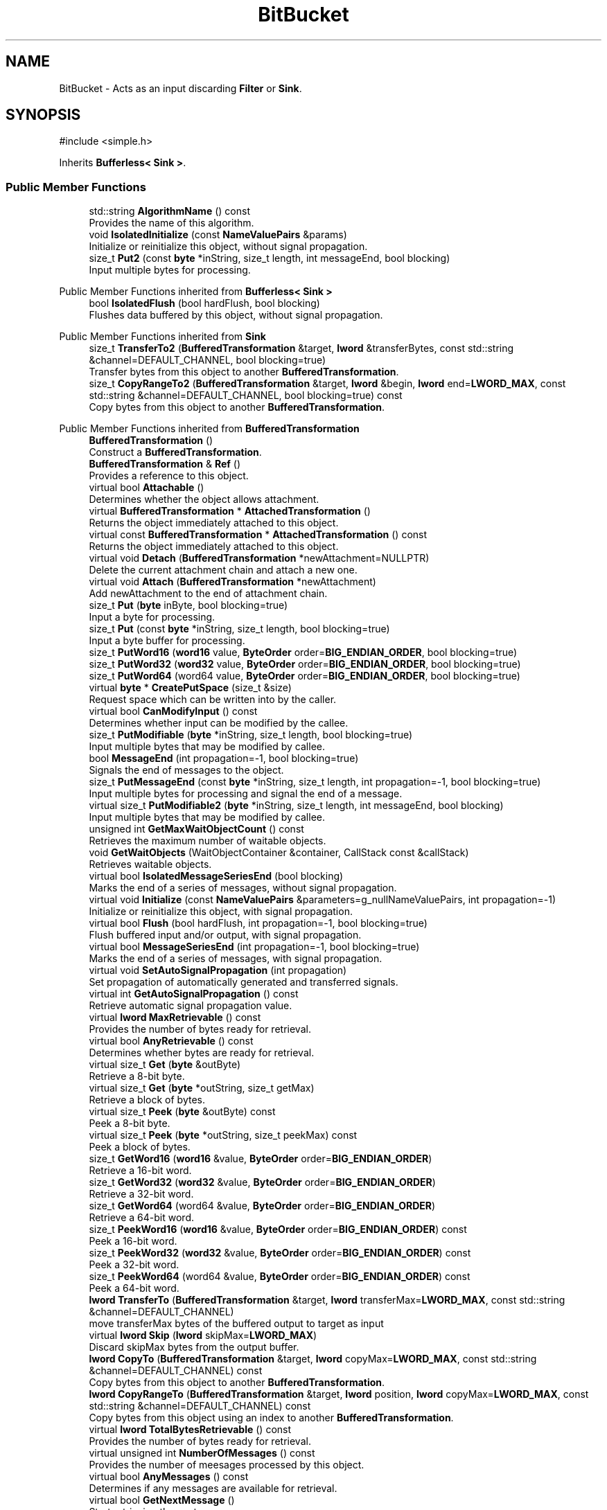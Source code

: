 .TH "BitBucket" 3 "My Project" \" -*- nroff -*-
.ad l
.nh
.SH NAME
BitBucket \- Acts as an input discarding \fBFilter\fP or \fBSink\fP\&.  

.SH SYNOPSIS
.br
.PP
.PP
\fR#include <simple\&.h>\fP
.PP
Inherits \fBBufferless< Sink >\fP\&.
.SS "Public Member Functions"

.in +1c
.ti -1c
.RI "std::string \fBAlgorithmName\fP () const"
.br
.RI "Provides the name of this algorithm\&. "
.ti -1c
.RI "void \fBIsolatedInitialize\fP (const \fBNameValuePairs\fP &params)"
.br
.RI "Initialize or reinitialize this object, without signal propagation\&. "
.ti -1c
.RI "size_t \fBPut2\fP (const \fBbyte\fP *inString, size_t length, int messageEnd, bool blocking)"
.br
.RI "Input multiple bytes for processing\&. "
.in -1c

Public Member Functions inherited from \fBBufferless< Sink >\fP
.in +1c
.ti -1c
.RI "bool \fBIsolatedFlush\fP (bool hardFlush, bool blocking)"
.br
.RI "Flushes data buffered by this object, without signal propagation\&. "
.in -1c

Public Member Functions inherited from \fBSink\fP
.in +1c
.ti -1c
.RI "size_t \fBTransferTo2\fP (\fBBufferedTransformation\fP &target, \fBlword\fP &transferBytes, const std::string &channel=DEFAULT_CHANNEL, bool blocking=true)"
.br
.RI "Transfer bytes from this object to another \fBBufferedTransformation\fP\&. "
.ti -1c
.RI "size_t \fBCopyRangeTo2\fP (\fBBufferedTransformation\fP &target, \fBlword\fP &begin, \fBlword\fP end=\fBLWORD_MAX\fP, const std::string &channel=DEFAULT_CHANNEL, bool blocking=true) const"
.br
.RI "Copy bytes from this object to another \fBBufferedTransformation\fP\&. "
.in -1c

Public Member Functions inherited from \fBBufferedTransformation\fP
.in +1c
.ti -1c
.RI "\fBBufferedTransformation\fP ()"
.br
.RI "Construct a \fBBufferedTransformation\fP\&. "
.ti -1c
.RI "\fBBufferedTransformation\fP & \fBRef\fP ()"
.br
.RI "Provides a reference to this object\&. "
.in -1c
.in +1c
.ti -1c
.RI "virtual bool \fBAttachable\fP ()"
.br
.RI "Determines whether the object allows attachment\&. "
.in -1c
.in +1c
.ti -1c
.RI "virtual \fBBufferedTransformation\fP * \fBAttachedTransformation\fP ()"
.br
.RI "Returns the object immediately attached to this object\&. "
.in -1c
.in +1c
.ti -1c
.RI "virtual const \fBBufferedTransformation\fP * \fBAttachedTransformation\fP () const"
.br
.RI "Returns the object immediately attached to this object\&. "
.in -1c
.in +1c
.ti -1c
.RI "virtual void \fBDetach\fP (\fBBufferedTransformation\fP *newAttachment=NULLPTR)"
.br
.RI "Delete the current attachment chain and attach a new one\&. "
.in -1c
.in +1c
.ti -1c
.RI "virtual void \fBAttach\fP (\fBBufferedTransformation\fP *newAttachment)"
.br
.RI "Add newAttachment to the end of attachment chain\&. "
.in -1c
.in +1c
.ti -1c
.RI "size_t \fBPut\fP (\fBbyte\fP inByte, bool blocking=true)"
.br
.RI "Input a byte for processing\&. "
.in -1c
.in +1c
.ti -1c
.RI "size_t \fBPut\fP (const \fBbyte\fP *inString, size_t length, bool blocking=true)"
.br
.RI "Input a byte buffer for processing\&. "
.in -1c
.in +1c
.ti -1c
.RI "size_t \fBPutWord16\fP (\fBword16\fP value, \fBByteOrder\fP order=\fBBIG_ENDIAN_ORDER\fP, bool blocking=true)"
.br
.in -1c
.in +1c
.ti -1c
.RI "size_t \fBPutWord32\fP (\fBword32\fP value, \fBByteOrder\fP order=\fBBIG_ENDIAN_ORDER\fP, bool blocking=true)"
.br
.in -1c
.in +1c
.ti -1c
.RI "size_t \fBPutWord64\fP (word64 value, \fBByteOrder\fP order=\fBBIG_ENDIAN_ORDER\fP, bool blocking=true)"
.br
.in -1c
.in +1c
.ti -1c
.RI "virtual \fBbyte\fP * \fBCreatePutSpace\fP (size_t &size)"
.br
.RI "Request space which can be written into by the caller\&. "
.in -1c
.in +1c
.ti -1c
.RI "virtual bool \fBCanModifyInput\fP () const"
.br
.RI "Determines whether input can be modified by the callee\&. "
.in -1c
.in +1c
.ti -1c
.RI "size_t \fBPutModifiable\fP (\fBbyte\fP *inString, size_t length, bool blocking=true)"
.br
.RI "Input multiple bytes that may be modified by callee\&. "
.in -1c
.in +1c
.ti -1c
.RI "bool \fBMessageEnd\fP (int propagation=\-1, bool blocking=true)"
.br
.RI "Signals the end of messages to the object\&. "
.in -1c
.in +1c
.ti -1c
.RI "size_t \fBPutMessageEnd\fP (const \fBbyte\fP *inString, size_t length, int propagation=\-1, bool blocking=true)"
.br
.RI "Input multiple bytes for processing and signal the end of a message\&. "
.in -1c
.in +1c
.ti -1c
.RI "virtual size_t \fBPutModifiable2\fP (\fBbyte\fP *inString, size_t length, int messageEnd, bool blocking)"
.br
.RI "Input multiple bytes that may be modified by callee\&. "
.in -1c
.in +1c
.ti -1c
.RI "unsigned int \fBGetMaxWaitObjectCount\fP () const"
.br
.RI "Retrieves the maximum number of waitable objects\&. "
.in -1c
.in +1c
.ti -1c
.RI "void \fBGetWaitObjects\fP (WaitObjectContainer &container, CallStack const &callStack)"
.br
.RI "Retrieves waitable objects\&. "
.in -1c
.in +1c
.ti -1c
.RI "virtual bool \fBIsolatedMessageSeriesEnd\fP (bool blocking)"
.br
.RI "Marks the end of a series of messages, without signal propagation\&. "
.in -1c
.in +1c
.ti -1c
.RI "virtual void \fBInitialize\fP (const \fBNameValuePairs\fP &parameters=g_nullNameValuePairs, int propagation=\-1)"
.br
.RI "Initialize or reinitialize this object, with signal propagation\&. "
.in -1c
.in +1c
.ti -1c
.RI "virtual bool \fBFlush\fP (bool hardFlush, int propagation=\-1, bool blocking=true)"
.br
.RI "Flush buffered input and/or output, with signal propagation\&. "
.in -1c
.in +1c
.ti -1c
.RI "virtual bool \fBMessageSeriesEnd\fP (int propagation=\-1, bool blocking=true)"
.br
.RI "Marks the end of a series of messages, with signal propagation\&. "
.in -1c
.in +1c
.ti -1c
.RI "virtual void \fBSetAutoSignalPropagation\fP (int propagation)"
.br
.RI "Set propagation of automatically generated and transferred signals\&. "
.in -1c
.in +1c
.ti -1c
.RI "virtual int \fBGetAutoSignalPropagation\fP () const"
.br
.RI "Retrieve automatic signal propagation value\&. "
.in -1c
.in +1c
.ti -1c
.RI "virtual \fBlword\fP \fBMaxRetrievable\fP () const"
.br
.RI "Provides the number of bytes ready for retrieval\&. "
.in -1c
.in +1c
.ti -1c
.RI "virtual bool \fBAnyRetrievable\fP () const"
.br
.RI "Determines whether bytes are ready for retrieval\&. "
.in -1c
.in +1c
.ti -1c
.RI "virtual size_t \fBGet\fP (\fBbyte\fP &outByte)"
.br
.RI "Retrieve a 8-bit byte\&. "
.in -1c
.in +1c
.ti -1c
.RI "virtual size_t \fBGet\fP (\fBbyte\fP *outString, size_t getMax)"
.br
.RI "Retrieve a block of bytes\&. "
.in -1c
.in +1c
.ti -1c
.RI "virtual size_t \fBPeek\fP (\fBbyte\fP &outByte) const"
.br
.RI "Peek a 8-bit byte\&. "
.in -1c
.in +1c
.ti -1c
.RI "virtual size_t \fBPeek\fP (\fBbyte\fP *outString, size_t peekMax) const"
.br
.RI "Peek a block of bytes\&. "
.in -1c
.in +1c
.ti -1c
.RI "size_t \fBGetWord16\fP (\fBword16\fP &value, \fBByteOrder\fP order=\fBBIG_ENDIAN_ORDER\fP)"
.br
.RI "Retrieve a 16-bit word\&. "
.in -1c
.in +1c
.ti -1c
.RI "size_t \fBGetWord32\fP (\fBword32\fP &value, \fBByteOrder\fP order=\fBBIG_ENDIAN_ORDER\fP)"
.br
.RI "Retrieve a 32-bit word\&. "
.in -1c
.in +1c
.ti -1c
.RI "size_t \fBGetWord64\fP (word64 &value, \fBByteOrder\fP order=\fBBIG_ENDIAN_ORDER\fP)"
.br
.RI "Retrieve a 64-bit word\&. "
.in -1c
.in +1c
.ti -1c
.RI "size_t \fBPeekWord16\fP (\fBword16\fP &value, \fBByteOrder\fP order=\fBBIG_ENDIAN_ORDER\fP) const"
.br
.RI "Peek a 16-bit word\&. "
.in -1c
.in +1c
.ti -1c
.RI "size_t \fBPeekWord32\fP (\fBword32\fP &value, \fBByteOrder\fP order=\fBBIG_ENDIAN_ORDER\fP) const"
.br
.RI "Peek a 32-bit word\&. "
.in -1c
.in +1c
.ti -1c
.RI "size_t \fBPeekWord64\fP (word64 &value, \fBByteOrder\fP order=\fBBIG_ENDIAN_ORDER\fP) const"
.br
.RI "Peek a 64-bit word\&. "
.in -1c
.in +1c
.ti -1c
.RI "\fBlword\fP \fBTransferTo\fP (\fBBufferedTransformation\fP &target, \fBlword\fP transferMax=\fBLWORD_MAX\fP, const std::string &channel=DEFAULT_CHANNEL)"
.br
.RI "move transferMax bytes of the buffered output to target as input "
.in -1c
.in +1c
.ti -1c
.RI "virtual \fBlword\fP \fBSkip\fP (\fBlword\fP skipMax=\fBLWORD_MAX\fP)"
.br
.RI "Discard skipMax bytes from the output buffer\&. "
.in -1c
.in +1c
.ti -1c
.RI "\fBlword\fP \fBCopyTo\fP (\fBBufferedTransformation\fP &target, \fBlword\fP copyMax=\fBLWORD_MAX\fP, const std::string &channel=DEFAULT_CHANNEL) const"
.br
.RI "Copy bytes from this object to another \fBBufferedTransformation\fP\&. "
.in -1c
.in +1c
.ti -1c
.RI "\fBlword\fP \fBCopyRangeTo\fP (\fBBufferedTransformation\fP &target, \fBlword\fP position, \fBlword\fP copyMax=\fBLWORD_MAX\fP, const std::string &channel=DEFAULT_CHANNEL) const"
.br
.RI "Copy bytes from this object using an index to another \fBBufferedTransformation\fP\&. "
.in -1c
.in +1c
.ti -1c
.RI "virtual \fBlword\fP \fBTotalBytesRetrievable\fP () const"
.br
.RI "Provides the number of bytes ready for retrieval\&. "
.in -1c
.in +1c
.ti -1c
.RI "virtual unsigned int \fBNumberOfMessages\fP () const"
.br
.RI "Provides the number of meesages processed by this object\&. "
.in -1c
.in +1c
.ti -1c
.RI "virtual bool \fBAnyMessages\fP () const"
.br
.RI "Determines if any messages are available for retrieval\&. "
.in -1c
.in +1c
.ti -1c
.RI "virtual bool \fBGetNextMessage\fP ()"
.br
.RI "Start retrieving the next message\&. "
.in -1c
.in +1c
.ti -1c
.RI "virtual unsigned int \fBSkipMessages\fP (unsigned int count=UINT_MAX)"
.br
.RI "Skip a number of meessages\&. "
.in -1c
.in +1c
.ti -1c
.RI "unsigned int \fBTransferMessagesTo\fP (\fBBufferedTransformation\fP &target, unsigned int count=UINT_MAX, const std::string &channel=DEFAULT_CHANNEL)"
.br
.RI "Transfer messages from this object to another \fBBufferedTransformation\fP\&. "
.in -1c
.in +1c
.ti -1c
.RI "unsigned int \fBCopyMessagesTo\fP (\fBBufferedTransformation\fP &target, unsigned int count=UINT_MAX, const std::string &channel=DEFAULT_CHANNEL) const"
.br
.RI "Copy messages from this object to another \fBBufferedTransformation\fP\&. "
.in -1c
.in +1c
.ti -1c
.RI "virtual void \fBSkipAll\fP ()"
.br
.RI "Skip all messages in the series\&. "
.in -1c
.in +1c
.ti -1c
.RI "void \fBTransferAllTo\fP (\fBBufferedTransformation\fP &target, const std::string &channel=DEFAULT_CHANNEL)"
.br
.RI "Transfer all bytes from this object to another \fBBufferedTransformation\fP\&. "
.in -1c
.in +1c
.ti -1c
.RI "void \fBCopyAllTo\fP (\fBBufferedTransformation\fP &target, const std::string &channel=DEFAULT_CHANNEL) const"
.br
.RI "Copy messages from this object to another \fBBufferedTransformation\fP\&. "
.in -1c
.in +1c
.ti -1c
.RI "virtual bool \fBGetNextMessageSeries\fP ()"
.br
.RI "Retrieve the next message in a series\&. "
.in -1c
.in +1c
.ti -1c
.RI "virtual unsigned int \fBNumberOfMessagesInThisSeries\fP () const"
.br
.RI "Provides the number of messages in a series\&. "
.in -1c
.in +1c
.ti -1c
.RI "virtual unsigned int \fBNumberOfMessageSeries\fP () const"
.br
.RI "Provides the number of messages in a series\&. "
.in -1c
.in +1c
.ti -1c
.RI "size_t \fBTransferMessagesTo2\fP (\fBBufferedTransformation\fP &target, unsigned int &messageCount, const std::string &channel=DEFAULT_CHANNEL, bool blocking=true)"
.br
.RI "Transfer messages from this object to another \fBBufferedTransformation\fP\&. "
.in -1c
.in +1c
.ti -1c
.RI "size_t \fBTransferAllTo2\fP (\fBBufferedTransformation\fP &target, const std::string &channel=DEFAULT_CHANNEL, bool blocking=true)"
.br
.RI "Transfer all bytes from this object to another \fBBufferedTransformation\fP\&. "
.in -1c
.in +1c
.ti -1c
.RI "size_t \fBChannelPut\fP (const std::string &channel, \fBbyte\fP inByte, bool blocking=true)"
.br
.RI "Input a byte for processing on a channel\&. "
.in -1c
.in +1c
.ti -1c
.RI "size_t \fBChannelPut\fP (const std::string &channel, const \fBbyte\fP *inString, size_t length, bool blocking=true)"
.br
.RI "Input a byte buffer for processing on a channel\&. "
.in -1c
.in +1c
.ti -1c
.RI "size_t \fBChannelPutModifiable\fP (const std::string &channel, \fBbyte\fP *inString, size_t length, bool blocking=true)"
.br
.RI "Input multiple bytes that may be modified by callee on a channel\&. "
.in -1c
.in +1c
.ti -1c
.RI "size_t \fBChannelPutWord16\fP (const std::string &channel, \fBword16\fP value, \fBByteOrder\fP order=\fBBIG_ENDIAN_ORDER\fP, bool blocking=true)"
.br
.RI "Input a 16-bit word for processing on a channel\&. "
.in -1c
.in +1c
.ti -1c
.RI "size_t \fBChannelPutWord32\fP (const std::string &channel, \fBword32\fP value, \fBByteOrder\fP order=\fBBIG_ENDIAN_ORDER\fP, bool blocking=true)"
.br
.RI "Input a 32-bit word for processing on a channel\&. "
.in -1c
.in +1c
.ti -1c
.RI "size_t \fBChannelPutWord64\fP (const std::string &channel, word64 value, \fBByteOrder\fP order=\fBBIG_ENDIAN_ORDER\fP, bool blocking=true)"
.br
.RI "Input a 64-bit word for processing on a channel\&. "
.in -1c
.in +1c
.ti -1c
.RI "bool \fBChannelMessageEnd\fP (const std::string &channel, int propagation=\-1, bool blocking=true)"
.br
.RI "Signal the end of a message\&. "
.in -1c
.in +1c
.ti -1c
.RI "size_t \fBChannelPutMessageEnd\fP (const std::string &channel, const \fBbyte\fP *inString, size_t length, int propagation=\-1, bool blocking=true)"
.br
.RI "Input multiple bytes for processing and signal the end of a message\&. "
.in -1c
.in +1c
.ti -1c
.RI "virtual \fBbyte\fP * \fBChannelCreatePutSpace\fP (const std::string &channel, size_t &size)"
.br
.RI "Request space which can be written into by the caller\&. "
.in -1c
.in +1c
.ti -1c
.RI "virtual size_t \fBChannelPut2\fP (const std::string &channel, const \fBbyte\fP *inString, size_t length, int messageEnd, bool blocking)"
.br
.RI "Input multiple bytes for processing on a channel\&. "
.in -1c
.in +1c
.ti -1c
.RI "virtual size_t \fBChannelPutModifiable2\fP (const std::string &channel, \fBbyte\fP *inString, size_t length, int messageEnd, bool blocking)"
.br
.RI "Input multiple bytes that may be modified by callee on a channel\&. "
.in -1c
.in +1c
.ti -1c
.RI "virtual bool \fBChannelFlush\fP (const std::string &channel, bool hardFlush, int propagation=\-1, bool blocking=true)"
.br
.RI "Flush buffered input and/or output on a channel\&. "
.in -1c
.in +1c
.ti -1c
.RI "virtual bool \fBChannelMessageSeriesEnd\fP (const std::string &channel, int propagation=\-1, bool blocking=true)"
.br
.RI "Marks the end of a series of messages on a channel\&. "
.in -1c
.in +1c
.ti -1c
.RI "virtual void \fBSetRetrievalChannel\fP (const std::string &channel)"
.br
.RI "Sets the default retrieval channel\&. "
.in -1c

Public Member Functions inherited from \fBAlgorithm\fP
.in +1c
.ti -1c
.RI "\fBAlgorithm\fP (bool checkSelfTestStatus=true)"
.br
.RI "Interface for all crypto algorithms\&. "
.ti -1c
.RI "virtual std::string \fBAlgorithmProvider\fP () const"
.br
.RI "Retrieve the provider of this algorithm\&. "
.in -1c

Public Member Functions inherited from \fBClonable\fP
.in +1c
.ti -1c
.RI "virtual \fBClonable\fP * \fBClone\fP () const"
.br
.RI "Copies this object\&. "
.in -1c

Public Member Functions inherited from \fBWaitable\fP
.in +1c
.ti -1c
.RI "bool \fBWait\fP (unsigned long milliseconds, CallStack const &callStack)"
.br
.RI "Wait on this object\&. "
.in -1c
.SS "Additional Inherited Members"

.in +1c
.ti -1c
.RI "static int \fBDecrementPropagation\fP (int propagation)"
.br
.RI "Decrements the propagation count while clamping at 0\&. "
.in -1c
.SH "Detailed Description"
.PP 
Acts as an input discarding \fBFilter\fP or \fBSink\fP\&. 

The \fBBitBucket\fP discards all input and returns 0 to the caller to indicate all data was processed\&. 
.SH "Member Function Documentation"
.PP 
.SS "std::string BitBucket::AlgorithmName () const\fR [inline]\fP, \fR [virtual]\fP"

.PP
Provides the name of this algorithm\&. 
.PP
\fBReturns\fP
.RS 4
the standard algorithm name
.RE
.PP
The standard algorithm name can be a name like \fRAES\fP or \fRAES/GCM\fP\&. Some algorithms do not have standard names yet\&. For example, there is no standard algorithm name for Shoup's \fBECIES\fP\&. 
.PP
\fBNote\fP
.RS 4
AlgorithmName is not universally implemented yet\&. 
.RE
.PP

.PP
Reimplemented from \fBAlgorithm\fP\&.
.SS "void BitBucket::IsolatedInitialize (const \fBNameValuePairs\fP & parameters)\fR [inline]\fP, \fR [virtual]\fP"

.PP
Initialize or reinitialize this object, without signal propagation\&. 
.PP
\fBParameters\fP
.RS 4
\fIparameters\fP a set of \fBNameValuePairs\fP to initialize this object 
.RE
.PP
\fBExceptions\fP
.RS 4
\fI\fBNotImplemented\fP\fP 
.RE
.PP
\fBIsolatedInitialize()\fP is used to initialize or reinitialize an object using a variable number of arbitrarily typed arguments\&. The function avoids the need for multiple constructors providing all possible combintations of configurable parameters\&.

.PP
\fBIsolatedInitialize()\fP does not call \fBInitialize()\fP on attached transformations\&. If initialization should be propagated, then use the \fBInitialize()\fP function\&.

.PP
If a derived class does not override \fBIsolatedInitialize()\fP, then the base class throws \fBNotImplemented\fP\&. 
.PP
Reimplemented from \fBBufferedTransformation\fP\&.
.SS "size_t BitBucket::Put2 (const \fBbyte\fP * inString, size_t length, int messageEnd, bool blocking)\fR [inline]\fP, \fR [virtual]\fP"

.PP
Input multiple bytes for processing\&. 
.PP
\fBParameters\fP
.RS 4
\fIinString\fP the byte buffer to process 
.br
\fIlength\fP the size of the string, in bytes 
.br
\fImessageEnd\fP means how many filters to signal \fBMessageEnd()\fP to, including this one 
.br
\fIblocking\fP specifies whether the object should block when processing input 
.RE
.PP
\fBReturns\fP
.RS 4
the number of bytes that remain to be processed (i\&.e\&., bytes not processed)\&. 0 indicates all bytes were processed\&.
.RE
.PP
Derived classes must implement \fBPut2()\fP\&. 
.PP
Implements \fBBufferedTransformation\fP\&.

.SH "Author"
.PP 
Generated automatically by Doxygen for My Project from the source code\&.
